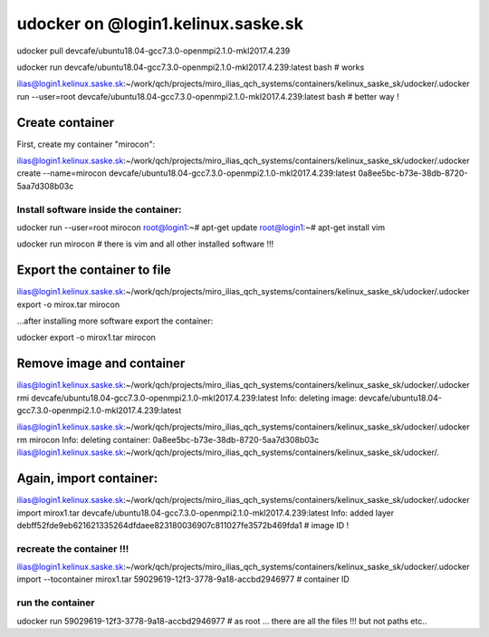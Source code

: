 udocker on @login1.kelinux.saske.sk
===================================


udocker pull devcafe/ubuntu18.04-gcc7.3.0-openmpi2.1.0-mkl2017.4.239

udocker run devcafe/ubuntu18.04-gcc7.3.0-openmpi2.1.0-mkl2017.4.239:latest bash # works

ilias@login1.kelinux.saske.sk:~/work/qch/projects/miro_ilias_qch_systems/containers/kelinux_saske_sk/udocker/.udocker run  --user=root  devcafe/ubuntu18.04-gcc7.3.0-openmpi2.1.0-mkl2017.4.239:latest bash # better way !

Create container
----------------

First, create my container "mirocon":

ilias@login1.kelinux.saske.sk:~/work/qch/projects/miro_ilias_qch_systems/containers/kelinux_saske_sk/udocker/.udocker create --name=mirocon  devcafe/ubuntu18.04-gcc7.3.0-openmpi2.1.0-mkl2017.4.239:latest
0a8ee5bc-b73e-38db-8720-5aa7d308b03c


Install software inside the container:
~~~~~~~~~~~~~~~~~~~~~~~~~~~~~~~~~~~~~~
udocker run  --user=root mirocon
root@login1:~# apt-get update
root@login1:~# apt-get install vim

udocker run  mirocon  # there is vim  and all other installed software !!!

Export the container to file
----------------------------
ilias@login1.kelinux.saske.sk:~/work/qch/projects/miro_ilias_qch_systems/containers/kelinux_saske_sk/udocker/.udocker export -o mirox.tar mirocon

...after installing more software export the container:

udocker export -o mirox1.tar mirocon

Remove image and container
--------------------------
ilias@login1.kelinux.saske.sk:~/work/qch/projects/miro_ilias_qch_systems/containers/kelinux_saske_sk/udocker/.udocker rmi devcafe/ubuntu18.04-gcc7.3.0-openmpi2.1.0-mkl2017.4.239:latest
Info: deleting image: devcafe/ubuntu18.04-gcc7.3.0-openmpi2.1.0-mkl2017.4.239:latest

ilias@login1.kelinux.saske.sk:~/work/qch/projects/miro_ilias_qch_systems/containers/kelinux_saske_sk/udocker/.udocker rm mirocon
Info: deleting container: 0a8ee5bc-b73e-38db-8720-5aa7d308b03c
ilias@login1.kelinux.saske.sk:~/work/qch/projects/miro_ilias_qch_systems/containers/kelinux_saske_sk/udocker/.

Again, import container:
------------------------
ilias@login1.kelinux.saske.sk:~/work/qch/projects/miro_ilias_qch_systems/containers/kelinux_saske_sk/udocker/.udocker import mirox1.tar  devcafe/ubuntu18.04-gcc7.3.0-openmpi2.1.0-mkl2017.4.239:latest
Info: added layer debff52fde9eb621621335264dfdaee823180036907c811027fe3572b469fda1  # image ID !


recreate the container !!!
~~~~~~~~~~~~~~~~~~~~~~~
ilias@login1.kelinux.saske.sk:~/work/qch/projects/miro_ilias_qch_systems/containers/kelinux_saske_sk/udocker/.udocker import --tocontainer mirox1.tar  
59029619-12f3-3778-9a18-accbd2946977  # container ID

run the container
~~~~~~~~~~~~~~~~~

udocker run  59029619-12f3-3778-9a18-accbd2946977 # as root
... there are all the files !!!  but not paths etc..


